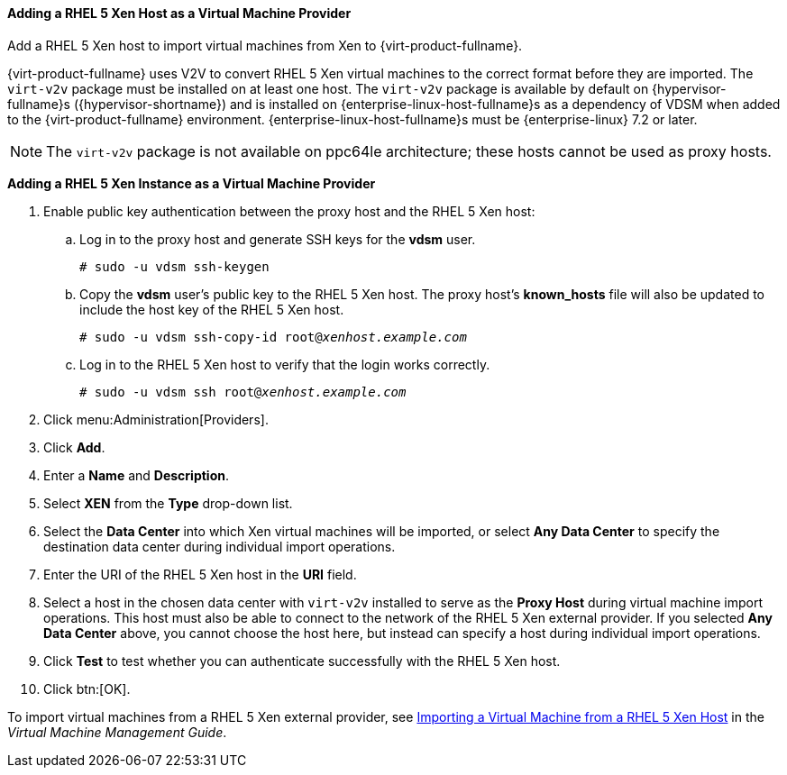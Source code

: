 [[Adding_Xen_as_an_External_Provider]]
==== Adding a RHEL 5 Xen Host as a Virtual Machine Provider

Add a RHEL 5 Xen host to import virtual machines from Xen to {virt-product-fullname}.

{virt-product-fullname} uses V2V to convert RHEL 5 Xen virtual machines to the correct format before they are imported. The `virt-v2v` package must be installed on at least one host. The `virt-v2v` package is available by default on {hypervisor-fullname}s ({hypervisor-shortname}) and is installed on {enterprise-linux-host-fullname}s as a dependency of VDSM when added to the {virt-product-fullname} environment. {enterprise-linux-host-fullname}s must be {enterprise-linux} 7.2 or later.

[NOTE]
====
The `virt-v2v` package is not available on ppc64le architecture; these hosts cannot be used as proxy hosts.
====

*Adding a RHEL 5 Xen Instance as a Virtual Machine Provider*

. Enable public key authentication between the proxy host and the RHEL 5 Xen host:
.. Log in to the proxy host and generate SSH keys for the *vdsm* user.
+
[options="nowrap" subs="normal"]
----
# sudo -u vdsm ssh-keygen
----
+
.. Copy the *vdsm* user's public key to the RHEL 5 Xen host. The proxy host's *known_hosts* file will also be updated to include the host key of the RHEL 5 Xen host.
+
[options="nowrap" subs="normal"]
----
# sudo -u vdsm ssh-copy-id root@_xenhost.example.com_
----
+
.. Log in to the RHEL 5 Xen host to verify that the login works correctly.
+
[options="nowrap" subs="normal"]
----
# sudo -u vdsm ssh root@_xenhost.example.com_
----
+
. Click menu:Administration[Providers].
. Click *Add*.
. Enter a *Name* and *Description*.
. Select *XEN* from the *Type* drop-down list.
. Select the *Data Center* into which Xen virtual machines will be imported, or select *Any Data Center* to specify the destination data center during individual import operations.
. Enter the URI of the RHEL 5 Xen host in the *URI* field.
. Select a host in the chosen data center with `virt-v2v` installed to serve as the *Proxy Host* during virtual machine import operations. This host must also be able to connect to the network of the RHEL 5 Xen external provider. If you selected *Any Data Center* above, you cannot choose the host here, but instead can specify a host during individual import operations.
. Click *Test* to test whether you can authenticate successfully with the RHEL 5 Xen host.
. Click btn:[OK].

To import virtual machines from a RHEL 5 Xen external provider, see link:{URL_virt_product_docs}virtual_machine_management_guide#Importing_a_Virtual_Machine_from_Xen[Importing a Virtual Machine from a RHEL 5 Xen Host] in the _Virtual Machine Management Guide_.
